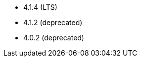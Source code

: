 // The version ranges supported by Superset-Operator
// This is a separate file, since it is used by both the direct Superset documentation, and the overarching
// Stackable Platform documentation.

- 4.1.4 (LTS)
- 4.1.2 (deprecated)
- 4.0.2 (deprecated)
